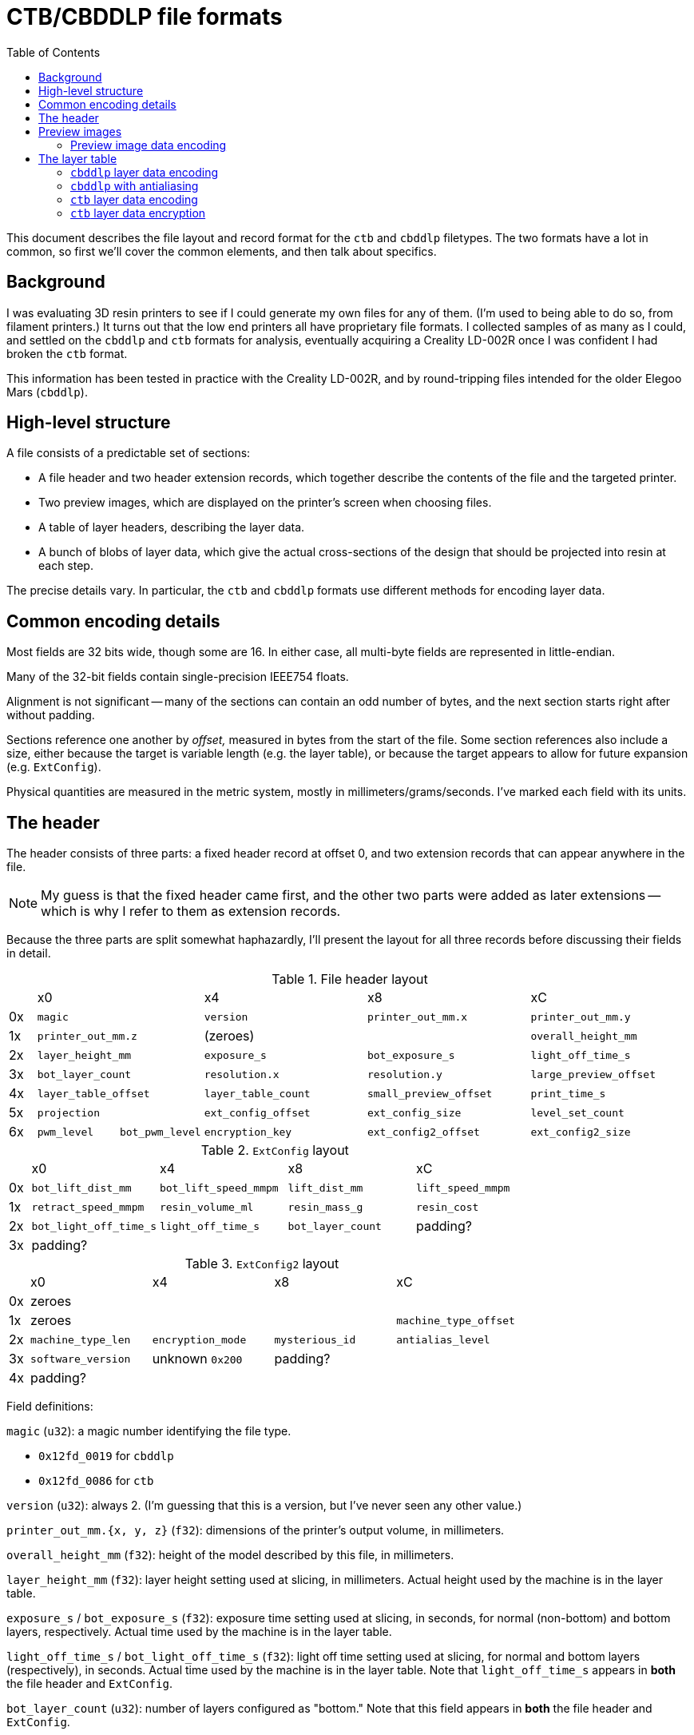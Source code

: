 :toc:

= CTB/CBDDLP file formats

This document describes the file layout and record format for the `ctb` and
`cbddlp` filetypes. The two formats have a lot in common, so first we'll cover
the common elements, and then talk about specifics.

== Background

I was evaluating 3D resin printers to see if I could generate my own files for
any of them. (I'm used to being able to do so, from filament printers.) It turns
out that the low end printers all have proprietary file formats. I collected
samples of as many as I could, and settled on the `cbddlp` and `ctb` formats for
analysis, eventually acquiring a Creality LD-002R once I was confident I had
broken the `ctb` format.

This information has been tested in practice with the Creality LD-002R, and by
round-tripping files intended for the older Elegoo Mars (`cbddlp`).

== High-level structure

A file consists of a predictable set of sections:

- A file header and two header extension records, which together describe the
  contents of the file and the targeted printer.
- Two preview images, which are displayed on the printer's screen when choosing
  files.
- A table of layer headers, describing the layer data.
- A bunch of blobs of layer data, which give the actual cross-sections of the
  design that should be projected into resin at each step.

The precise details vary. In particular, the `ctb` and `cbddlp` formats use
different methods for encoding layer data.

== Common encoding details

Most fields are 32 bits wide, though some are 16. In either case, all multi-byte
fields are represented in little-endian.

Many of the 32-bit fields contain single-precision IEEE754 floats.

Alignment is not significant -- many of the sections can contain an odd number
of bytes, and the next section starts right after without padding.

Sections reference one another by _offset,_ measured in bytes from the start of
the file. Some section references also include a size, either because the target
is variable length (e.g. the layer table), or because the target appears to
allow for future expansion (e.g. `ExtConfig`).

Physical quantities are measured in the metric system, mostly in
millimeters/grams/seconds. I've marked each field with its units.

== The header

The header consists of three parts: a fixed header record at offset 0, and two
extension records that can appear anywhere in the file. 

NOTE: My guess is that the fixed header came first, and the other two parts
were added as later extensions -- which is why I refer to them as extension
records.

Because the three parts are split somewhat haphazardly, I'll present the layout
for all three records before discussing their fields in detail.

[cols="1,3,3,6,6,6"]
.File header layout
|===
|
2+| x0
| x4
| x8
| xC

|0x
2+|`magic`
|`version`
|`printer_out_mm.x`
|`printer_out_mm.y`

|1x
2+|`printer_out_mm.z`
2+|(zeroes)
|`overall_height_mm`

|2x
2+|`layer_height_mm`
|`exposure_s`
|`bot_exposure_s`
|`light_off_time_s`

|3x
2+|`bot_layer_count`
|`resolution.x`
|`resolution.y`
|`large_preview_offset`

|4x
2+|`layer_table_offset`
|`layer_table_count`
|`small_preview_offset`
|`print_time_s`

|5x
2+|`projection`
|`ext_config_offset`
|`ext_config_size`
|`level_set_count`

|6x
|`pwm_level`
|`bot_pwm_level`
|`encryption_key`
|`ext_config2_offset`
|`ext_config2_size`

|===

[cols="1,6,6,6,6"]
.`ExtConfig` layout
|===
|
| x0
| x4
| x8
| xC

|0x
|`bot_lift_dist_mm`
|`bot_lift_speed_mmpm`
|`lift_dist_mm`
|`lift_speed_mmpm`

|1x
|`retract_speed_mmpm`
|`resin_volume_ml`
|`resin_mass_g`
|`resin_cost`

|2x
|`bot_light_off_time_s`
|`light_off_time_s`
|`bot_layer_count`
|padding?

|3x
3+|padding?
|

|===

[cols="1,6,6,6,6"]
.`ExtConfig2` layout
|===
|
| x0
| x4
| x8
| xC

|0x
4+|zeroes

|1x
3+|zeroes
|`machine_type_offset`

|2x
|`machine_type_len`
|`encryption_mode`
|`mysterious_id`
|`antialias_level`

|3x
|`software_version`
|unknown `0x200`
2+|padding?

|4x
3+|padding?
|

|===


Field definitions:

`magic` (`u32`): a magic number identifying the file type.

- `0x12fd_0019` for `cbddlp`
- `0x12fd_0086` for `ctb`

`version` (`u32`): always 2. (I'm guessing that this is a version, but I've
never seen any other value.)

`printer_out_mm.{x, y, z}` (`f32`): dimensions of the printer's output volume,
in millimeters.

`overall_height_mm` (`f32`): height of the model described by this file, in
millimeters.

`layer_height_mm` (`f32`): layer height setting used at slicing, in millimeters.
Actual height used by the machine is in the layer table.

`exposure_s` / `bot_exposure_s` (`f32`): exposure time setting used at slicing, in
seconds, for normal (non-bottom) and bottom layers, respectively. Actual time
used by the machine is in the layer table.

`light_off_time_s` / `bot_light_off_time_s` (`f32`): light off time setting used
at slicing, for normal and bottom layers (respectively), in seconds. Actual
time used by the machine is in the layer table. Note that `light_off_time_s`
appears in *both* the file header and `ExtConfig`.

`bot_layer_count` (`u32`): number of layers configured as "bottom." Note that
this field appears in *both* the file header and `ExtConfig`.

`resolution.{x,y}` (`u32`): printer resolution along X/Y axes, in pixels. This
information is critical to correctly decoding layer images.

`large_preview_offset` / `small_preview_offset` (`u32`): file offsets of
`ImageHeader` records describing the larger and smaller preview images,
respectively.

`layer_table_offset` (`u32`): file offset of a table of `LayerHeader` records
giving parameters for each printed layer.

`layer_table_count` (`u32`): number of records in the layer table _for the first
level set._ In `ctb` files, that's equivalent to the total number of records,
but records may be multiplied in antialiased `cbddlp` files.

`print_time_s` (`u32`): estimated duration of print, in seconds.

`projection` (`u32`): records whether this file was generated assuming normal
(0) or mirrored (1) image projection. LCD printers are "mirrored" for this
purpose.

`ext_config_offset` / `ext_config_size` (`u32`): file offset to the `ExtConfig`
record and its size in bytes.

`level_set_count` (`u32`): number of times each layer image is repeated in the
file. This is used to implement antialiasing in `cbddlp` files. When greater
than 1, the layer table will _actually_ contain `layer_table_count *
level_set_count` entries. See the section on antialiasing for details.

`pwm_level` / `bot_pwm_level` (`u16`): PWM duty cycle for the UV illumination
source on normal and bottom levels, respectively. This appears to be an 8-bit
quantity where `0xFF` is fully on and `0x00` is fully off.

`encryption_key` (`u32`): key used to encrypt layer data, or `0` if encryption
is not used.

`ext_config2_offset` / `ext_config2_size` (`u32`): file offset to the
`ExtConfig2` record and its size in bytes.

`lift_dist_mm` / `bot_lift_dist_mm` (`f32`): distance to lift the build platform
away from the vat after normal and bottom layers, respectively, in millimeters.

`lift_speed_mmpm` / `bot_lift_speed_mmpm` (`f32`): speed at which to lift the
build platform away from the vat after normal and bottom layers, respectively,
in millimeters per minute.

`retract_speed_mmpm` (`f32`): speed to use when the build platform re-approaches
the vat after lift, in millimeters per minute.

`resin_volume_ml` / `resin_mass_g` / `resin_cost` (`f32`): estimated required
resin, measured in milliliters, grams, and whatever currency unit the user had
configured. The volume number is derived from the model, and the other two are
derived from volume using configured factors for density and cost (not stored in
the file).

`machine_type_offset` / `machine_type_len` (`u32`): file offset to a string
naming the machine type, and its length in bytes. The string is not
nul-terminated. The character encoding is currently unknown -- all observed
files in the wild use 7-bit ASCII characters only. Note that the machine type
here is set in the software profile, and is *not* the name the user assigned to
the machine.

`encryption_mode` (`u32`): parameters used to control encryption. Not totally
understood. `0` for `cbddlp` files, `0xF` for `ctb` files.

`mysterious_id` (`u32`): a number that increments with time or number of models
sliced, or both. Zeroing it in output seems to have no effect. Possibly a user
tracking bug.

`antialias_level` (`u32`): the user-selected antialiasing level. For `cbddlp`
files this will match the `level_set_count`. For `ctb` files, this number is
essentially arbitrary.

`software_version` (`u32`): version of software that generated this file,
encoded with major, minor, and patch release in bytes starting from the MSB
down. (No provision is made to _name_ the software being used, so this assumes
that only one software package can generate the files. Probably best to hardcode
it at `0x01060300`.)

== Preview images

The files contain two preview images. These are shown on the printer display
when choosing which file to print, sparing the poor printer from needing to
render a 3D image from scratch.

Each image consists of an `ImageHeader` record, referenced from the file header,
and an encoded data blob. The encoding is consistent in both file formats.

[cols="1,6,6,6,6"]
.`ImageHeader` layout
|===
|
| x0
| x4
| x8
| xC

|0x
|`size.x`
|`size.y`
|`data_offset`
|`data_len`

|1x
4+|zeroes

|===

`size.{x,y}` (`u32`): dimensions of the preview image, in pixels. In all files
observed in the wild, the "large" image is 400x300, and the "small" image is
200x125.  (Meaning they are not the same aspect ratio, and you can't simply
scale one to produce the other.)

`data_offset` / `data_len` (`u32`): file offset of the encoded data blob, and
its length in bytes.

=== Preview image data encoding

Preview images are stored in raster order in RGB565 format, but with the LSB of
the green channel reappropriated to store metadata. That is, each pixel is 16
bits, with the following format:

- bits 15:11: red
- bits 10:6: green
- bit 5: *run flag*
- bits 4:0: blue

The *run flag* indicates whether the 16-bit value encodes a single pixel (0) or
a run of pixels (1). In the latter case, the pixel is immediately followed by
another 16-bit value encoding the run length.

The run length word is always of the form `0x3nnn`: its top nibble is always 3,
and the encoded run length gets 12 bits. Proprietary software limits the run
length to `0xffe`, and it's not clear why; Catibo does not.

This encoding is referred to as `RLE15` in the Catibo sources.

NOTE: Runs will _happily_ span across rows of the image. If a run reaches the
right hand side of a line, it wraps to the left hand side of the next.

NOTE: The run length gives the number of copies of the pixel to follow the
first, so `0x3000` is equivalent to not having a run.

Examples:

- `0xFFDF` encodes a single white pixel.
- `0xFFFF 0x302A` encodes a run of 42 white pixels.
- `0xFFFF 0x3000` encodes a single white pixel in a strange way.

== The layer table

The layer table contains `LayerHeader` records. The number of records can be
computed from information in the file header. Each record is 36 bytes long, with
the final 16 bytes apparently reserved for expansion.

IMPORTANT: Each record in the table provides _independent_ values for the
platform Z position and exposure/off times. The machine appears to follow these
numbers, rather than the settings stored in the file header.

[cols="1,6,6,6,6"]
.`LayerHeader` layout
|===
|
| x0
| x4
| x8
| xC

|0x
|`z`
|`exposure_s`
|`light_off_time_s`
|`data_offset`

|1x
|`data_len`
3+|zeroes

|2x
|zeroes
3+|

|===

Fields:

`z` (`f32`): the build platform Z position for this layer, measured in
millimeters. 

`exposure_s` (`f32`): exposure time for this layer, in seconds.

`light_off_time_s` (`f32`): how long to keep the light off after exposing this
layer, in seconds.

`data_offset` / `data_len` (`u32`): file offset to encoded layer data, and its
length in bytes.

=== `cbddlp` layer data encoding

Let's discuss the non-anti-aliased case first.

A layer in a non-anti-aliased `cbddlp` file consists of a raster-order bilevel
image (i.e. 1 bit per pixel) where exposed/filled areas are `1` and masked/empty
areas are `0`. This is essentially a set of places in the layer where the "fill
level" of voxels crosses a certain threshold, which is why I will occasionally
refer to it as a *level set* for precision.

Layer data is RLE-encoded, one run per byte:

- Bit 7 (MSB) of the byte gives the pixel value.
- Bits 6:0 of the byte give the run length.

Examples:

- `0x81` encodes a single `1` pixel.
- `0x8F` encodes 15 `1` pixels.
- `0x0F` encodes 15 `0` pixels.
- `0x80` encodes zero `1` pixels and has undefined behavior.

This scheme is referred to as `RLE1` in the Catibo sources.

NOTE: Proprietary software limits the run length to `0x7d`, i.e. 125 bytes. The
reason for this is not clear. 

NOTE: Runs will _happily_ cross the end of scanlines, in which case they wrap
back to the start of the next line.

=== `cbddlp` with antialiasing

And now, the level set vs layer distinction becomes material.

An antialiased `cbddlp` file is described by its "AA levels," an integer
typically between 2 and 4. You might assume that this indicates the number of
bits per pixel, but you would be wrong.

An N-level antialiased `cbddlp` file uses pixels with N possible _values,_ that
is, pixels with `log2 N` bits.

These files use the same 1bpp encoding as non-anti-aliased files, and achieve
deeper pixels using a _planar_ representation: each layer is represented in the
file more than once. However, each plane does _not_ add one bit, as we'll see in
a moment.

A file with `aa_levels=4` and `layer_table_count=400` will contain normal
antialiased data in the first 400 table entries -- but the table will actually
contain *1600* entries, and the entire set of layers will repeat 4 times. In
each repetition, the bilevel layer image is computed with a different, lower
threshold. Let's assume that the slicer computed the occupancy of each voxel as
an 8-bit number from 0 to 255; in that case, for the parameters mentioned just
above, we have the following sets of layer images:

- Images 0-399 have pixels set where the value is `> 192`.
- Images 400-799 have pixels set where the value is `> 128`.
- Images 800-1199 have pixels set where the value is `> 64`.
- Images 1200-1599 have pixels set where the value is `> 0`.

NOTE: The precise thresholding values there represent one way of doing it, and
may not be how the proprietary software computes this.

Each of these groups of 400 images is a *level set*, describing a set of pixels
at or above a threshold level.

And so, for an antialiased `cbddlp` file, we have the following header contents:

- `layer_table_count` gives the number of physical printed layers in the piece.
- `level_set_count` gives the number of repetitions of the layer table.
- `aa_levels` matches `level_set_count`.
- The actual data for physically printed layer `n` is in layer table records
  `n`, `n + layer_table_count`, and so on through `n + (level_set_count - 1) *
  layer_table_count`.

TIP: This encoding means that you can ignore `level_set_count` / `aa_levels` and
read just the first `layer_table_count` entries to get a valid but non-AA
result. I suspect that this scheme is a backwards compatibility move.

=== `ctb` layer data encoding

`ctb` files use a 7-bit-per-pixel representation, and so they have no need for
complex antialiasing schemes. When antialiasing is enabled, they represent each
voxel from 0 (empty) to 127 (full); when antialiasing is disabled, they use
*only* the values 0 and 127. Easy.

However, the RLE scheme is different from the other ones we've seen, and the
data itself is encrypted. We'll consider the unencrypted case first. Files
generated by Catibo are unencrypted by default; it turns out that the
proprietary software disables encryption if you simply set the `encryption_key`
to zero, so we do that.

This scheme is referred to as `RLE7` in the Catibo sources if you want to read a
formal description.

The `ctb` layer data is encoded using a variable-length run-length encoding
scheme. Each run is encoded as follows:

- Bits 6:0 (LSBs) of the first byte give the pixel value, 0 to 127.
- Bit 7 (MSB) of the first byte indicates whether this is a single, unique pixel
  (0) or a run (1).
- If a run is present, its length is encoded in the following 1-4 bytes.

The run length's length is indicated by the MSBs of the next byte, and it may
extend into additional bytes:

- `0b0xxx_xxxx`: 7-bit run length in LSBs.
- `0b10xx_xxxx`: 14-bit run length, in 6 LSBs and *next byte*.
- `0b110x_xxxx`: 21-bit run length, in 5 LSBs and *next two bytes*.
- `0b1110_xxxx`: 28-bit run length, in 4 LSBs and *next three bytes*.

IMPORTANT: When a run length requires more than one byte, the bytes are in *big
endian order.* This is the only case in this family of file formats where
numbers are represented in big endian.

NOTE: A 28-bit run length might seem excessive, but note that a 21-bit run
length is not quite enough to encode an entirely empty or full 4k frame.

Examples:

- `0x7F` is a single pixel with value 127.
- `0xFF 0x2a` is a run of 42 pixels with value 127.
- `0xFF 0xEF 0xFF 0xFF 0xFF` is a run of 268,435,455 pixels with value 127.

=== `ctb` layer data encryption

`ctb` files produced by proprietary software encrypt the layer data. This causes
me to write docs with a significantly elevated level of frustrated snark.

IMPORTANT: Encryption like this only provides obfuscation, not any protection
for either your designs or the file format. Basically, it just gets in the way
when I want to work with _my designs_ for _my own printer,_ which is _not cool,_
and means I have to start a whole reverse engineering effort to fix the problem.
Vendors, please stop doing crap like this. It seriously doesn't work.

==== The `86` cipher

`ctb` files use a 32-bit XOR-based stream cipher (i.e. a stream cipher that
processes 32 bits at a time) that takes as input a 32-bit key and a 32-bit
initialization vector (IV). I've nicknamed this cipher the `86` cipher after the
magic number byte in the file header that indicates its presence. Also, because
I started this project to 86 it.

The cipher uses the key and IV to set up a _keystream_ of pseudo-random 32-bit
words. Each word from the keystream is XOR'd with the corresponding word in the
input to get the output word. Because the keystream depends only on the key and
IV, encryption and decryption are equivalent, i.e. encrypting something twice
just returns the plaintext.

While I've been talking about input and output as though they consist of whole
32-bit words, the cipher can be easily adapted to arbitrary-length data by
padding it, processing it, and truncating it to the original length. This is
because the cipher has no _diffusion_ across bits in a 32-bit word, so any
pad-and-truncate operation won't affect the preserved data.

NOTE: The lack of diffusion is one of the weaknesses of XOR-based ciphers. There
are several others; the main relevant one for our purposes is that they show
certain statistical regularities that attract cryptanalysts like catnip.

Concretely, the keystream `X[n]` is generated by:

....
c = key * 0x2D83_CDAC + 0xD8A8_3424
X[0] = (iv * 0x1E15_30CD + 0xEC3D_47CD) * c
X[n + 1] = X[n] + c
....

(Where both `*` and `+` are modulo 2^32^.)

TIP: If that looks like an incorrectly implemented linear congruential random
number generator, please award yourself a math point.

Then, each block `C[n]` of the ciphertext is produced from block `P[n]` of the
plaintext by:

....
C[n] = P[n] ^ X[n]
....

TIP: I'm omitting the cryptanalysis details because I don't want to help vendors
get _better_ at this, I just want them to _stop doing it._ But let's all take a
moment to recall the First Rule of Cryptography: _don't roll your own
cryptography._

==== Application of the `86` cipher to layer data

In a `ctb` file, the layer data is generated as described in the previous
section, and is then encrypted with a random key. The key is stored in the file
header (in the `encryption_key` field).

The index of the layer being encrypted in the layer table is used as the IV --
so the bottom layer has IV=0, the next has IV=1, etc.

Interestingly, encryption is disabled if `encryption_key` is 0.
